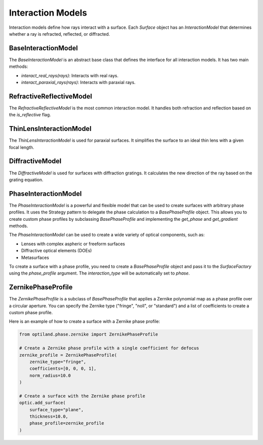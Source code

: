 .. _interaction_models:

Interaction Models
==================

Interaction models define how rays interact with a surface. Each `Surface` object has an `InteractionModel` that determines whether a ray is refracted, reflected, or diffracted.

BaseInteractionModel
--------------------

The `BaseInteractionModel` is an abstract base class that defines the interface for all interaction models. It has two main methods:

- `interact_real_rays(rays)`: Interacts with real rays.
- `interact_paraxial_rays(rays)`: Interacts with paraxial rays.

RefractiveReflectiveModel
-------------------------

The `RefractiveReflectiveModel` is the most common interaction model. It handles both refraction and reflection based on the `is_reflective` flag.

ThinLensInteractionModel
------------------------

The `ThinLensInteractionModel` is used for paraxial surfaces. It simplifies the surface to an ideal thin lens with a given focal length.

DiffractiveModel
----------------

The `DiffractiveModel` is used for surfaces with diffraction gratings. It calculates the new direction of the ray based on the grating equation.

PhaseInteractionModel
---------------------

The `PhaseInteractionModel` is a powerful and flexible model that can be used to create surfaces with arbitrary phase profiles. It uses the Strategy pattern to delegate the phase calculation to a `BasePhaseProfile` object. This allows you to create custom phase profiles by subclassing `BasePhaseProfile` and implementing the `get_phase` and `get_gradient` methods.

The `PhaseInteractionModel` can be used to create a wide variety of optical components, such as:

- Lenses with complex aspheric or freeform surfaces
- Diffractive optical elements (DOEs)
- Metasurfaces

To create a surface with a phase profile, you need to create a `BasePhaseProfile` object and pass it to the `SurfaceFactory` using the `phase_profile` argument. The `interaction_type` will be automatically set to `phase`.

ZernikePhaseProfile
-------------------

The `ZernikePhaseProfile` is a subclass of `BasePhaseProfile` that applies a Zernike polynomial map as a phase profile over a circular aperture. You can specify the Zernike type ("fringe", "noll", or "standard") and a list of coefficients to create a custom phase profile.

Here is an example of how to create a surface with a Zernike phase profile:

.. code-block:: python

    from optiland.phase.zernike import ZernikePhaseProfile

    # Create a Zernike phase profile with a single coefficient for defocus
    zernike_profile = ZernikePhaseProfile(
        zernike_type="fringe",
        coefficients=[0, 0, 0, 1],
        norm_radius=10.0
    )

    # Create a surface with the Zernike phase profile
    optic.add_surface(
        surface_type="plane",
        thickness=10.0,
        phase_profile=zernike_profile
    )
